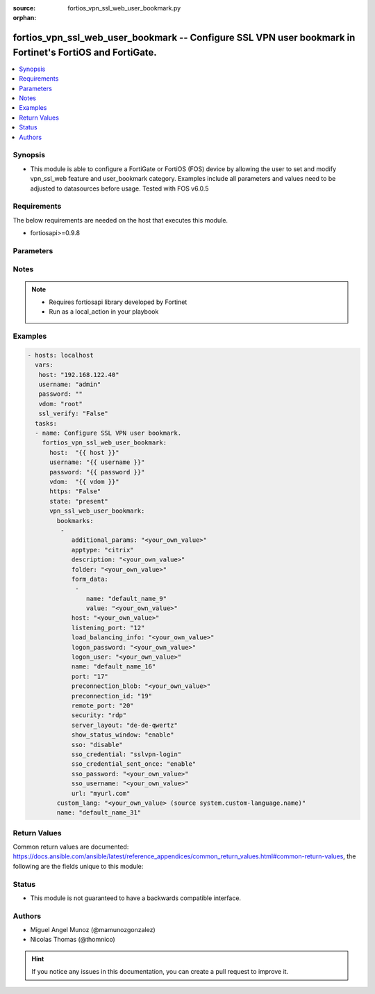 :source: fortios_vpn_ssl_web_user_bookmark.py

:orphan:

.. _fortios_vpn_ssl_web_user_bookmark:

fortios_vpn_ssl_web_user_bookmark -- Configure SSL VPN user bookmark in Fortinet's FortiOS and FortiGate.
+++++++++++++++++++++++++++++++++++++++++++++++++++++++++++++++++++++++++++++++++++++++++++++++++++++++++

.. versionadded:: 2.9

.. contents::
   :local:
   :depth: 1


Synopsis
--------
- This module is able to configure a FortiGate or FortiOS (FOS) device by allowing the user to set and modify vpn_ssl_web feature and user_bookmark category. Examples include all parameters and values need to be adjusted to datasources before usage. Tested with FOS v6.0.5


Requirements
------------
The below requirements are needed on the host that executes this module.

- fortiosapi>=0.9.8


Parameters
----------

.. raw:: html

    <ul>

    <li><span class="li-head">host</span> - FortiOS or FortiGate IP address. <span class="li-normal">type: str</span> <span class="li-required">required: false</span></li>
    <li><span class="li-head">username</span> - FortiOS or FortiGate username. <span class="li-normal">type: str</span> <span class="li-required">required: false</span></li>
    <li><span class="li-head">password</span> - FortiOS or FortiGate password. <span class="li-normal">type: str</span> <span class="li-normal">default: ""</span></li>
    <li><span class="li-head">vdom</span> - Virtual domain, among those defined previously. A vdom is a virtual instance of the FortiGate that can be configured and used as a different unit. <span class="li-normal">type: str</span> <span class="li-normal">default: root</span></li>
    <li><span class="li-head">https</span> - Indicates if the requests towards FortiGate must use HTTPS protocol. <span class="li-normal">type: bool</span> <span class="li-normal">default: true</span></li>
    <li><span class="li-head">ssl_verify</span> - Ensures FortiGate certificate must be verified by a proper CA. <span class="li-normal">type: bool</span> <span class="li-normal">default: true</span></li>
    <li><span class="li-head">state</span> - Indicates whether to create or remove the object. <span class="li-normal">type: str</span> <span class="li-required">required</span> <span class="li-normal">choices: present,  absent</span></li>
    <li><span class="li-head">vpn_ssl_web_user_bookmark</span> - Configure SSL VPN user bookmark. <span class="li-normal">default: null</span> <span class="li-normal">type: dict</span></li>
            <ul class="ul-self">

            <li><span class="li-head">bookmarks</span> - Bookmark table. <span class="li-normal">type: list</span></li>
                    <ul class="ul-self">

                    <li><span class="li-head">additional_params</span> - Additional parameters. <span class="li-normal">type: str</span></li>
                    <li><span class="li-head">apptype</span> - Application type. <span class="li-normal">type: str</span> <span class="li-normal">choices: citrix,  ftp,  portforward,  rdp,  smb,  ssh,  telnet,  vnc,  web</span> description: Description. <span class="li-normal">type: str</span></li>
                    <li><span class="li-head">folder</span> - Network shared file folder parameter. <span class="li-normal">type: str</span></li>
                    <li><span class="li-head">form_data</span> - Form data. <span class="li-normal">type: list</span></li>
                            <ul class="ul-self">

                            <li><span class="li-head">name</span> - Name. <span class="li-required">required</span> <span class="li-normal">type: str</span></li>
                            <li><span class="li-head">value</span> - Value. <span class="li-normal">type: str</span>
                            </ul>

                    <li><span class="li-head">host</span> - Host name/IP parameter. <span class="li-normal">type: str</span></li>
                    <li><span class="li-head">listening_port</span> - Listening port (0 - 65535). <span class="li-normal">type: int</span></li>
                    <li><span class="li-head">load_balancing_info</span> - The load balancing information or cookie which should be provided to the connection broker. <span class="li-normal">type: str</span></li>
                    <li><span class="li-head">logon_password</span> - Logon password. <span class="li-normal">type: str</span></li>
                    <li><span class="li-head">logon_user</span> - Logon user. <span class="li-normal">type: str</span></li>
                    <li><span class="li-head">name</span> - Bookmark name. <span class="li-required">required</span> <span class="li-normal">type: str</span></li>
                    <li><span class="li-head">port</span> - Remote port. <span class="li-normal">type: int</span></li>
                    <li><span class="li-head">preconnection_blob</span> - An arbitrary string which identifies the RDP source. <span class="li-normal">type: str</span></li>
                    <li><span class="li-head">preconnection_id</span> - The numeric ID of the RDP source (0-2147483648). <span class="li-normal">type: int</span></li>
                    <li><span class="li-head">remote_port</span> - Remote port (0 - 65535). <span class="li-normal">type: int</span></li>
                    <li><span class="li-head">security</span> - Security mode for RDP connection. <span class="li-normal">type: str</span> <span class="li-normal">choices: rdp,  nla,  tls,  any</span></li>
                    <li><span class="li-head">server_layout</span> - Server side keyboard layout. <span class="li-normal">type: str</span> <span class="li-normal">choices: de-de-qwertz,  en-gb-qwerty,  en-us-qwerty,  es-es-qwerty,  fr-fr-azerty,  fr-ch-qwertz,  it-it-qwerty,  ja-jp-qwerty,  pt-br-qwerty,  sv-se-qwerty,  tr-tr-qwerty,  failsafe</span></li>
                    <li><span class="li-head">show_status_window</span> - Enable/disable showing of status window. <span class="li-normal">type: str</span> <span class="li-normal">choices: enable,  disable</span></li>
                    <li><span class="li-head">sso</span> - Single Sign-On. <span class="li-normal">type: str</span> <span class="li-normal">choices: disable,  static,  auto</span></li>
                    <li><span class="li-head">sso_credential</span> - Single sign-on credentials. <span class="li-normal">type: str</span> <span class="li-normal">choices: sslvpn-login,  alternative</span></li>
                    <li><span class="li-head">sso_credential_sent_once</span> - Single sign-on credentials are only sent once to remote server. <span class="li-normal">type: str</span> <span class="li-normal">choices: enable,  disable</span></li>
                    <li><span class="li-head">sso_password</span> - SSO password. <span class="li-normal">type: str</span></li>
                    <li><span class="li-head">sso_username</span> - SSO user name. <span class="li-normal">type: str</span></li>
                    <li><span class="li-head">url</span> - URL parameter. <span class="li-normal">type: str</span>
                    </ul>

            <li><span class="li-head">custom_lang</span> - Personal language. Source system.custom-language.name. <span class="li-normal">type: str</span></li>
            <li><span class="li-head">name</span> - User and group name. <span class="li-required">required</span> <span class="li-normal">type: str</span>
            </ul>

    </ul>




Notes
-----

.. note::


   - Requires fortiosapi library developed by Fortinet

   - Run as a local_action in your playbook



Examples
--------

.. code-block:: yaml+jinja

    - hosts: localhost
      vars:
       host: "192.168.122.40"
       username: "admin"
       password: ""
       vdom: "root"
       ssl_verify: "False"
      tasks:
      - name: Configure SSL VPN user bookmark.
        fortios_vpn_ssl_web_user_bookmark:
          host:  "{{ host }}"
          username: "{{ username }}"
          password: "{{ password }}"
          vdom:  "{{ vdom }}"
          https: "False"
          state: "present"
          vpn_ssl_web_user_bookmark:
            bookmarks:
             -
                additional_params: "<your_own_value>"
                apptype: "citrix"
                description: "<your_own_value>"
                folder: "<your_own_value>"
                form_data:
                 -
                    name: "default_name_9"
                    value: "<your_own_value>"
                host: "<your_own_value>"
                listening_port: "12"
                load_balancing_info: "<your_own_value>"
                logon_password: "<your_own_value>"
                logon_user: "<your_own_value>"
                name: "default_name_16"
                port: "17"
                preconnection_blob: "<your_own_value>"
                preconnection_id: "19"
                remote_port: "20"
                security: "rdp"
                server_layout: "de-de-qwertz"
                show_status_window: "enable"
                sso: "disable"
                sso_credential: "sslvpn-login"
                sso_credential_sent_once: "enable"
                sso_password: "<your_own_value>"
                sso_username: "<your_own_value>"
                url: "myurl.com"
            custom_lang: "<your_own_value> (source system.custom-language.name)"
            name: "default_name_31"



Return Values
-------------
Common return values are documented: https://docs.ansible.com/ansible/latest/reference_appendices/common_return_values.html#common-return-values, the following are the fields unique to this module:

.. raw:: html

    <ul>

    <li><span class="li-return">build</span> - Build number of the fortigate image <span class="li-normal">returned: always</span> <span class="li-normal">type: str</span> <span class="li-normal">sample: '1547'</span></li>
    <li><span class="li-return">http_method</span> - Last method used to provision the content into FortiGate <span class="li-normal">returned: always</span> <span class="li-normal">type: str</span> <span class="li-normal">sample: 'PUT'</span></li>
    <li><span class="li-return">http_status</span> - Last result given by FortiGate on last operation applied <span class="li-normal">returned: always</span> <span class="li-normal">type: str</span> <span class="li-normal">sample: 200</span></li>
    <li><span class="li-return">mkey</span> - Master key (id) used in the last call to FortiGate <span class="li-normal">returned: success</span> <span class="li-normal">type: str</span> <span class="li-normal">sample: id</span></li>
    <li><span class="li-return">name</span> - Name of the table used to fulfill the request <span class="li-normal">returned: always</span> <span class="li-normal">type: str</span> <span class="li-normal">sample: urlfilter</span></li>
    <li><span class="li-return">path</span> - Path of the table used to fulfill the request <span class="li-normal">returned: always</span> <span class="li-normal">type: str</span> <span class="li-normal">sample: webfilter</span></li>
    <li><span class="li-return">revision</span> - Internal revision number <span class="li-normal">returned: always</span> <span class="li-normal">type: str</span> <span class="li-normal">sample: 17.0.2.10658</span></li>
    <li><span class="li-return">serial</span> - Serial number of the unit <span class="li-normal">returned: always</span> <span class="li-normal">type: str</span> <span class="li-normal">sample: FGVMEVYYQT3AB5352</span></li>
    <li><span class="li-return">status</span> - Indication of the operation's result <span class="li-normal">returned: always</span> <span class="li-normal">type: str</span> <span class="li-normal">sample: success</span></li>
    <li><span class="li-return">vdom</span> - Virtual domain used <span class="li-normal">returned: always</span> <span class="li-normal">type: str</span> <span class="li-normal">sample: root</span></li>
    <li><span class="li-return">version</span> - Version of the FortiGate <span class="li-normal">returned: always</span> <span class="li-normal">type: str</span> <span class="li-normal">sample: v5.6.3</span></li>
    </ul>



Status
------

- This module is not guaranteed to have a backwards compatible interface.



Authors
-------

- Miguel Angel Munoz (@mamunozgonzalez)
- Nicolas Thomas (@thomnico)



.. hint::
    If you notice any issues in this documentation, you can create a pull request to improve it.